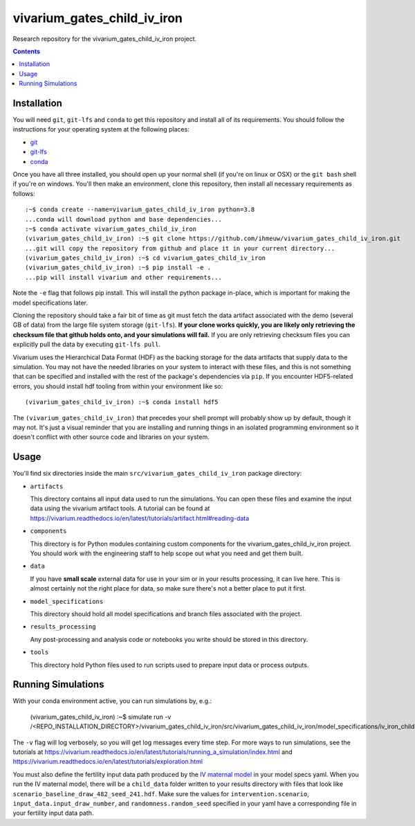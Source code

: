 ===============================
vivarium_gates_child_iv_iron
===============================

Research repository for the vivarium_gates_child_iv_iron project.

.. contents::
   :depth: 1

Installation
------------

You will need ``git``, ``git-lfs`` and ``conda`` to get this repository
and install all of its requirements.  You should follow the instructions for
your operating system at the following places:

- `git <https://git-scm.com/downloads>`_
- `git-lfs <https://git-lfs.github.com/>`_
- `conda <https://docs.conda.io/en/latest/miniconda.html>`_

Once you have all three installed, you should open up your normal shell
(if you're on linux or OSX) or the ``git bash`` shell if you're on windows.
You'll then make an environment, clone this repository, then install
all necessary requirements as follows::

  :~$ conda create --name=vivarium_gates_child_iv_iron python=3.8
  ...conda will download python and base dependencies...
  :~$ conda activate vivarium_gates_child_iv_iron
  (vivarium_gates_child_iv_iron) :~$ git clone https://github.com/ihmeuw/vivarium_gates_child_iv_iron.git
  ...git will copy the repository from github and place it in your current directory...
  (vivarium_gates_child_iv_iron) :~$ cd vivarium_gates_child_iv_iron
  (vivarium_gates_child_iv_iron) :~$ pip install -e .
  ...pip will install vivarium and other requirements...


Note the ``-e`` flag that follows pip install. This will install the python
package in-place, which is important for making the model specifications later.

Cloning the repository should take a fair bit of time as git must fetch
the data artifact associated with the demo (several GB of data) from the
large file system storage (``git-lfs``). **If your clone works quickly,
you are likely only retrieving the checksum file that github holds onto,
and your simulations will fail.** If you are only retrieving checksum
files you can explicitly pull the data by executing ``git-lfs pull``.

Vivarium uses the Hierarchical Data Format (HDF) as the backing storage
for the data artifacts that supply data to the simulation. You may not have
the needed libraries on your system to interact with these files, and this is
not something that can be specified and installed with the rest of the package's
dependencies via ``pip``. If you encounter HDF5-related errors, you should
install hdf tooling from within your environment like so::

  (vivarium_gates_child_iv_iron) :~$ conda install hdf5

The ``(vivarium_gates_child_iv_iron)`` that precedes your shell prompt will probably show
up by default, though it may not.  It's just a visual reminder that you
are installing and running things in an isolated programming environment
so it doesn't conflict with other source code and libraries on your
system.


Usage
-----

You'll find six directories inside the main
``src/vivarium_gates_child_iv_iron`` package directory:

- ``artifacts``

  This directory contains all input data used to run the simulations.
  You can open these files and examine the input data using the vivarium
  artifact tools.  A tutorial can be found at https://vivarium.readthedocs.io/en/latest/tutorials/artifact.html#reading-data

- ``components``

  This directory is for Python modules containing custom components for
  the vivarium_gates_child_iv_iron project. You should work with the
  engineering staff to help scope out what you need and get them built.

- ``data``

  If you have **small scale** external data for use in your sim or in your
  results processing, it can live here. This is almost certainly not the right
  place for data, so make sure there's not a better place to put it first.

- ``model_specifications``

  This directory should hold all model specifications and branch files
  associated with the project.

- ``results_processing``

  Any post-processing and analysis code or notebooks you write should be
  stored in this directory.

- ``tools``

  This directory hold Python files used to run scripts used to prepare input
  data or process outputs.


Running Simulations
-------------------

With your conda environment active, you can run simulations by, e.g.:

   (vivarium_gates_child_iv_iron) :~$ simulate run -v /<REPO_INSTALLATION_DIRECTORY>/vivarium_gates_child_iv_iron/src/vivarium_gates_child_iv_iron/model_specifications/iv_iron_child.yaml

The ``-v`` flag will log verbosely, so you will get log messages every time
step. For more ways to run simulations, see the tutorials at
https://vivarium.readthedocs.io/en/latest/tutorials/running_a_simulation/index.html
and https://vivarium.readthedocs.io/en/latest/tutorials/exploration.html

You must also define the fertility input data path produced by the
`IV maternal model <https://github.com/ihmeuw/vivarium_gates_iv_iron/>`_
in your model specs yaml. When you run the IV maternal model, there will be a
``child_data`` folder written to your results directory with files that look like
``scenario_baseline_draw_482_seed_241.hdf``. Make sure the values for ``intervention.scenario``,
``input_data.input_draw_number``, and ``randomness.random_seed`` specified
in your yaml have a corresponding file in your fertility input data path.